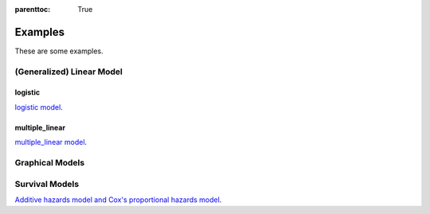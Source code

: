 
:parenttoc: True

Examples
==========

These are some examples.

(Generalized) Linear Model
------------------------------

logistic
~~~~~~~~~~~~

`logistic model`_.

.. _logistic model: logistic.ipynb

multiple_linear
~~~~~~~~~~~~~~~~~~~~

`multiple_linear model`_.

.. _multiple_linear model: multiple_linear.ipynb

Graphical Models
--------------------

Survival Models
--------------------

`Additive hazards model and Cox's proportional hazards model`_.

.. _Additive hazards model and Cox's proportional hazards model: survival.ipynb


